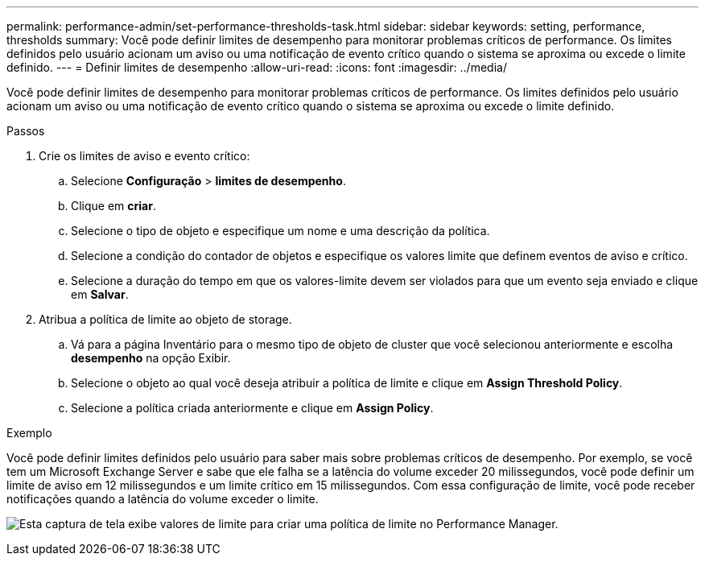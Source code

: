 ---
permalink: performance-admin/set-performance-thresholds-task.html 
sidebar: sidebar 
keywords: setting, performance, thresholds 
summary: Você pode definir limites de desempenho para monitorar problemas críticos de performance. Os limites definidos pelo usuário acionam um aviso ou uma notificação de evento crítico quando o sistema se aproxima ou excede o limite definido. 
---
= Definir limites de desempenho
:allow-uri-read: 
:icons: font
:imagesdir: ../media/


[role="lead"]
Você pode definir limites de desempenho para monitorar problemas críticos de performance. Os limites definidos pelo usuário acionam um aviso ou uma notificação de evento crítico quando o sistema se aproxima ou excede o limite definido.

.Passos
. Crie os limites de aviso e evento crítico:
+
.. Selecione *Configuração* > *limites de desempenho*.
.. Clique em *criar*.
.. Selecione o tipo de objeto e especifique um nome e uma descrição da política.
.. Selecione a condição do contador de objetos e especifique os valores limite que definem eventos de aviso e crítico.
.. Selecione a duração do tempo em que os valores-limite devem ser violados para que um evento seja enviado e clique em *Salvar*.


. Atribua a política de limite ao objeto de storage.
+
.. Vá para a página Inventário para o mesmo tipo de objeto de cluster que você selecionou anteriormente e escolha *desempenho* na opção Exibir.
.. Selecione o objeto ao qual você deseja atribuir a política de limite e clique em *Assign Threshold Policy*.
.. Selecione a política criada anteriormente e clique em *Assign Policy*.




.Exemplo
Você pode definir limites definidos pelo usuário para saber mais sobre problemas críticos de desempenho. Por exemplo, se você tem um Microsoft Exchange Server e sabe que ele falha se a latência do volume exceder 20 milissegundos, você pode definir um limite de aviso em 12 milissegundos e um limite crítico em 15 milissegundos. Com essa configuração de limite, você pode receber notificações quando a latência do volume exceder o limite.

image:opm-threshold-creation-example-perf-admin.gif["Esta captura de tela exibe valores de limite para criar uma política de limite no Performance Manager."]
